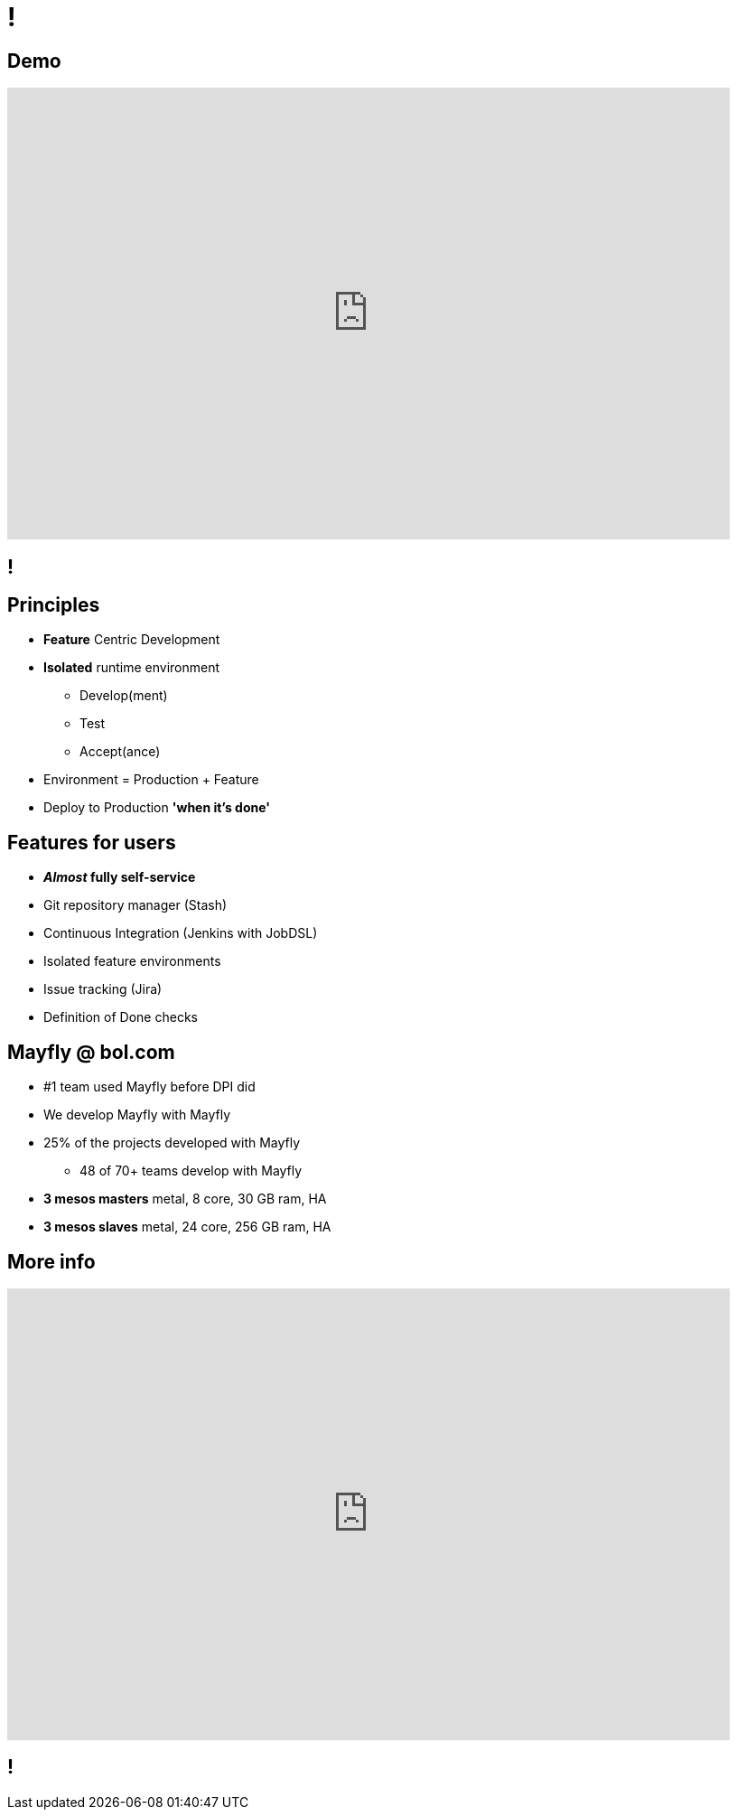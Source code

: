 [data-background={imagesdir}/mayfly-logo-text.png]
= !

[data-background={imagesdir}/mayfly-logo-text-blue.png]
== Demo

video::2pDgGA46bF8[youtube, width=800, height=500]

[data-background={imagesdir}/mayfly-idea.png]
== !

[data-background={imagesdir}/mayfly-logo-text-blue.png]
== Principles

* *Feature* Centric Development
* *Isolated* runtime environment
** Develop(ment)
** Test
** Accept(ance)
* Environment = Production + Feature
* Deploy to Production *'when it's done'*

[data-background={imagesdir}/mayfly-logo-text-blue.png]
== Features for users

* **__Almost__ fully self-service**
* Git repository manager (Stash)
* Continuous Integration (Jenkins with JobDSL)
* Isolated feature environments
* Issue tracking (Jira)
* Definition of Done checks

[data-background={imagesdir}/mayfly-logo-text-blue.png]
== Mayfly @ bol.com

* #1 team used Mayfly before DPI did
* We develop Mayfly with Mayfly
* 25% of the projects developed with Mayfly
** 48 of 70+ teams develop with Mayfly
* **3 mesos masters** metal, 8 core, 30 GB ram, HA
* **3 mesos slaves** metal, 24 core, 256 GB ram, HA

[data-background={imagesdir}/mayfly-logo-text-blue.png]
== More info

video::cHU8yEV8FwQ[youtube, width=800, height=500]

[data-background={imagesdir}/embrace.gif]
== !

